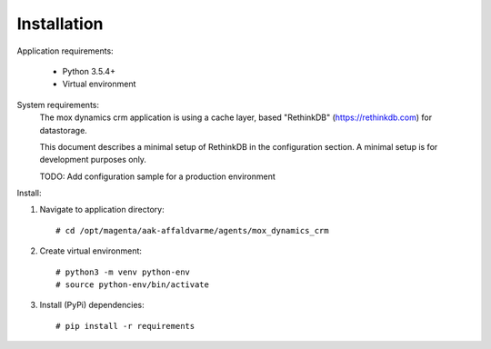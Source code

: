 Installation
============

Application requirements:

    * Python 3.5.4+
    * Virtual environment


System requirements:
    The mox dynamics crm application is using a cache layer,
    based "RethinkDB" (https://rethinkdb.com) for datastorage.

    This document describes a minimal setup of RethinkDB in the configuration section.
    A minimal setup is for development purposes only.

    TODO: Add configuration sample for a production environment



Install:

1) Navigate to application directory: ::

    # cd /opt/magenta/aak-affaldvarme/agents/mox_dynamics_crm


2) Create virtual environment: ::

    # python3 -m venv python-env
    # source python-env/bin/activate


3) Install (PyPi) dependencies: ::

    # pip install -r requirements
